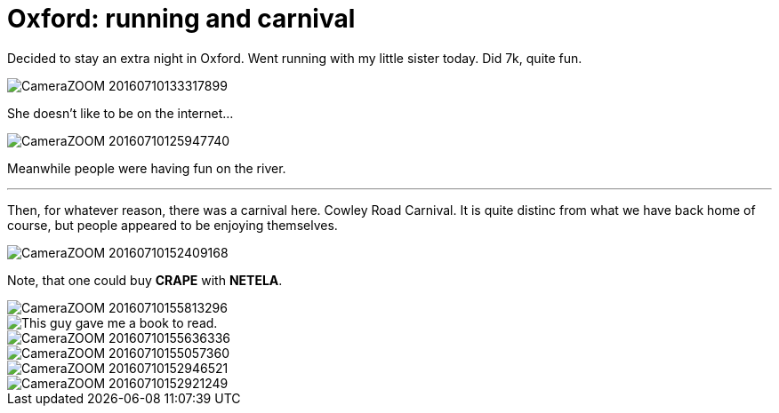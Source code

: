 = Oxford: running and carnival
:published_at: 2016-07-10
:hp-tags: Oxford, Running, Carnival, Sports, Sister,

Decided to stay an extra night in Oxford.
Went running with my little sister today. Did 7k, quite fun.

image::ox_jul_16/CameraZOOM-20160710133317899.jpg[]
She doesn't like to be on the internet...

image::ox_jul_16/CameraZOOM-20160710125947740.jpg[]
Meanwhile people were having fun on the river.

'''

Then, for whatever reason, there was a carnival here. Cowley Road Carnival. It is quite distinc from what we have back home of course, but people appeared to be enjoying themselves.

image::ox_jul_16/CameraZOOM-20160710152409168.jpg[]
Note, that one could buy **CRAPE** with **NETELA**.

image::ox_jul_16/CameraZOOM-20160710155813296.jpg[]
image::ox_jul_16/Photo_on_10-07-2016_at_18_18.jpg[This guy gave me a book to read.]
image::ox_jul_16/CameraZOOM-20160710155636336.jpg[]
image::ox_jul_16/CameraZOOM-20160710155057360.jpg[]
image::ox_jul_16/CameraZOOM-20160710152946521.jpg[]
image::ox_jul_16/CameraZOOM-20160710152921249.jpg[]
